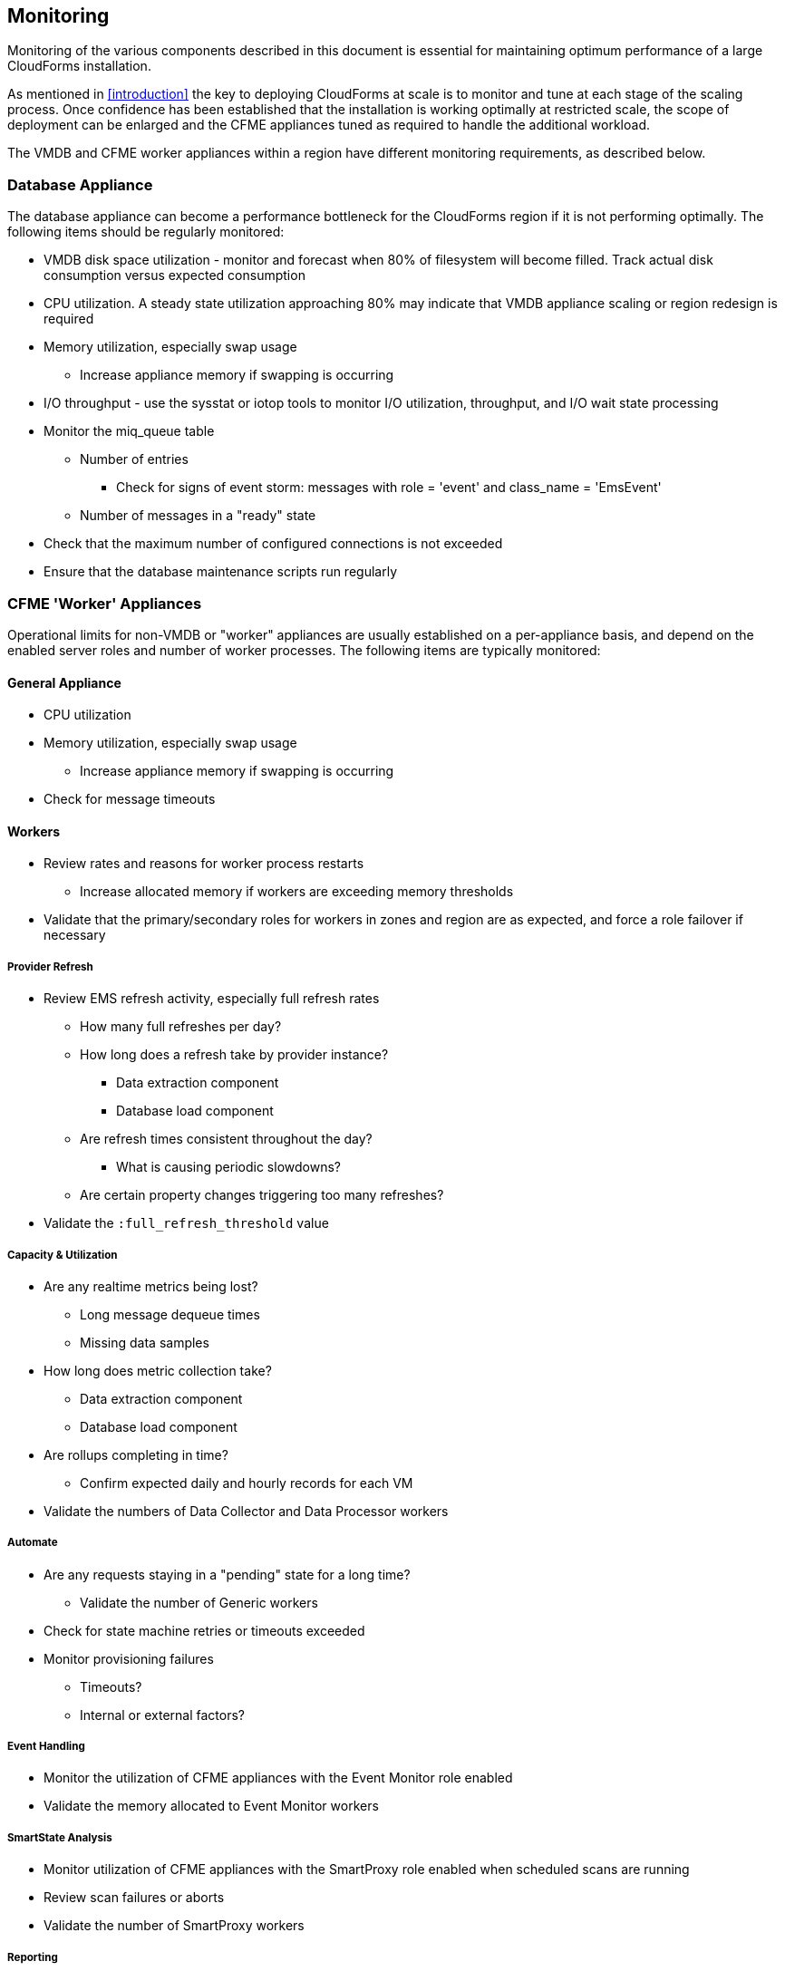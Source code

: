 
[[monitoring]]
== Monitoring

Monitoring of the various components described in this document is essential for maintaining optimum performance of a large CloudForms installation.

As mentioned in <<introduction>> the key to deploying CloudForms at scale is to monitor and tune at each stage of the scaling process. Once confidence has been established that the installation is working optimally at restricted scale, the scope of deployment can be enlarged and the CFME appliances tuned as required to handle the additional workload. 

The VMDB and CFME worker appliances within a region have different monitoring requirements, as described below.

=== Database Appliance

The database appliance can become a performance bottleneck for the CloudForms region if it is not performing optimally. The following items should be regularly monitored:

* VMDB disk space utilization - monitor and forecast when 80% of filesystem will become filled. Track actual disk consumption versus expected consumption
* CPU utilization. A steady state utilization approaching 80% may indicate that VMDB appliance scaling or region redesign is required
* Memory utilization, especially swap usage
** Increase appliance memory if swapping is occurring
* I/O throughput - use the sysstat or iotop tools to monitor I/O utilization, throughput, and I/O wait state processing
* Monitor the miq_queue table
** Number of entries
*** Check for signs of event storm: messages with role = 'event' and class_name = 'EmsEvent'
** Number of messages in a "ready" state
* Check that the maximum number of configured connections is not exceeded
* Ensure that the database maintenance scripts run regularly

=== CFME 'Worker' Appliances

Operational limits for non-VMDB or "worker" appliances are usually established on a per-appliance basis, and depend on the enabled server roles and number of worker processes. The following items are typically monitored:

==== General Appliance

* CPU utilization
* Memory utilization, especially swap usage
** Increase appliance memory if swapping is occurring
* Check for message timeouts

==== Workers

* Review rates and reasons for worker process restarts
** Increase allocated memory if workers are exceeding memory thresholds
* Validate that the primary/secondary roles for workers in zones and region are as expected, and force a role failover if necessary

===== Provider Refresh

* Review EMS refresh activity, especially full refresh rates 
** How many full refreshes per day?
** How long does a refresh take by provider instance?
*** Data extraction component
*** Database load component
** Are refresh times consistent throughout the day?
*** What is causing periodic slowdowns?
** Are certain property changes triggering too many refreshes?
* Validate the `:full_refresh_threshold` value

===== Capacity & Utilization

* Are any realtime metrics being lost?
** Long message dequeue times
** Missing data samples
* How long does metric collection take?
** Data extraction component
** Database load component
* Are rollups completing in time?
** Confirm expected daily and hourly records for each VM
* Validate the numbers of Data Collector and Data Processor workers

===== Automate

* Are any requests staying in a "pending" state for a long time?
** Validate the number of Generic workers
* Check for state machine retries or timeouts exceeded
* Monitor provisioning failures
** Timeouts?
** Internal or external factors?

===== Event Handling

* Monitor the utilization of CFME appliances with the Event Monitor role enabled
* Validate the memory allocated to Event Monitor workers

===== SmartState Analysis

* Monitor utilization of CFME appliances with the SmartProxy role enabled when scheduled scans are running
* Review scan failures or aborts
* Validate the number of SmartProxy workers

===== Reporting 

* Monitor utilization of appliances with Reporting role enabled when periodic reports are running.
* Validate the number of Reporting workers

=== Alerts

Some self-protection policies are available out-of-the-box in the form of control alerts. <<i12-1>> shows the alert types that are available. Each is configurable to send an  email, an SNMP trap, or run an automate instance.


[[i12-1]]
.EVM Self-Monitoring Alerts
image::images/alerts.png[Screenshot,400,align="center"]
{zwsp} +

[NOTE]
====
EVM Worker Started and EVM Worker Stopped events are normal occurrences and should not be considered cause for alarm
====

An email sent by one of these alerts will have a subject such as: 

*Alert Triggered: EVM Worker Killed, for (MIQSERVER) cfmesrv06*. 

The email body will contain text such as the following:

[source,pypy] 
----
Alert 'EVM Worker Killed', triggered

Event:  Alert condition met
Entity: (MiqServer) cfmesrv06
----

To determine more information - such as the actual worker type that was killed - it may be necessary to search _evm.log_ on the appliance mentioned.

=== Consolidated Logging

The distributed nature of the worker/message architecture means that it is often impossible to predict which CFME appliance will run a particular action. This can add to the troubleshooting challenge of examining log files, as the correct appliance hosting the relevant log file must first be located.

Although there is no out-of-the-box consolidated logging architecture for CloudForms at the time of writing, it is possible to add CloudForms logs as a source to an ELK/EFK stack. This can bring a number of benefits, and greatly simplifies the task of log searching in a CloudForms deployment comprising many CFME appliances.


